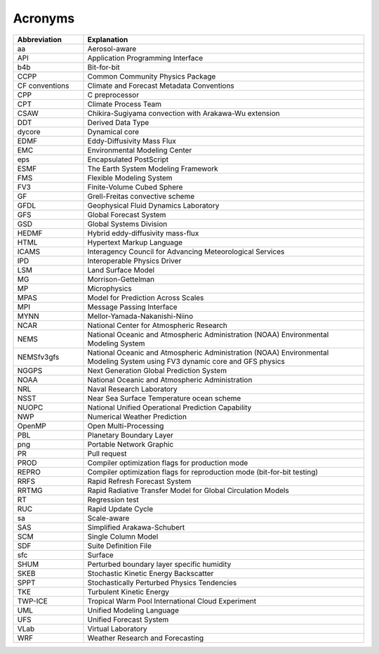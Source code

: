 .. _Acronyms:

*************************
Acronyms
*************************

.. table::
   :widths: 20 80

   +----------------+---------------------------------------------------+
   | Abbreviation   | Explanation                                       |
   +================+===================================================+
   | aa             | Aerosol-aware                                     |
   +----------------+---------------------------------------------------+
   | API            | Application Programming Interface                 |
   +----------------+---------------------------------------------------+
   | b4b            | Bit-for-bit                                       |
   +----------------+---------------------------------------------------+
   | CCPP           | Common Community Physics Package                  |
   +----------------+---------------------------------------------------+
   | CF conventions | Climate and Forecast Metadata Conventions         |
   +----------------+---------------------------------------------------+
   | CPP            | C preprocessor                                    |
   +----------------+---------------------------------------------------+
   | CPT            | Climate Process Team                              |
   +----------------+---------------------------------------------------+
   | CSAW           | Chikira-Sugiyama convection with Arakawa-Wu       |
   |                | extension                                         |
   +----------------+---------------------------------------------------+
   | DDT            | Derived Data Type                                 |
   +----------------+---------------------------------------------------+
   | dycore         | Dynamical core                                    |
   +----------------+---------------------------------------------------+
   | EDMF           | Eddy-Diffusivity Mass Flux                        |
   +----------------+---------------------------------------------------+
   | EMC            | Environmental Modeling Center                     |
   +----------------+---------------------------------------------------+
   | eps            | Encapsulated PostScript                           |
   +----------------+---------------------------------------------------+
   | ESMF           | The Earth System Modeling Framework               |
   +----------------+---------------------------------------------------+
   | FMS            | Flexible Modeling System                          |
   +----------------+---------------------------------------------------+
   | FV3            | Finite-Volume Cubed Sphere                        |
   +----------------+---------------------------------------------------+
   | GF             | Grell-Freitas convective scheme                   |
   +----------------+---------------------------------------------------+
   | GFDL           | Geophysical Fluid Dynamics Laboratory             |
   +----------------+---------------------------------------------------+
   | GFS            | Global Forecast System                            |
   +----------------+---------------------------------------------------+
   | GSD            | Global Systems Division                           |
   +----------------+---------------------------------------------------+
   | HEDMF          | Hybrid eddy-diffusivity mass-flux                 |
   +----------------+---------------------------------------------------+
   | HTML           | Hypertext Markup Language                         |
   +----------------+---------------------------------------------------+
   | ICAMS          | Interagency Council for Advancing Meteorological  |
   |                | Services                                          |
   +----------------+---------------------------------------------------+
   | IPD            | Interoperable Physics Driver                      |
   +----------------+---------------------------------------------------+
   | LSM            | Land Surface Model                                |
   +----------------+---------------------------------------------------+
   | MG             | Morrison-Gettelman                                |
   +----------------+---------------------------------------------------+
   | MP             | Microphysics                                      |
   +----------------+---------------------------------------------------+
   | MPAS           | Model for Prediction Across Scales                |
   +----------------+---------------------------------------------------+
   | MPI            | Message Passing Interface                         |
   +----------------+---------------------------------------------------+
   | MYNN           | Mellor-Yamada-Nakanishi-Niino                     |
   +----------------+---------------------------------------------------+
   | NCAR           | National Center for Atmospheric Research          |
   +----------------+---------------------------------------------------+
   | NEMS           | National Oceanic and Atmospheric Administration   |
   |                | (NOAA) Environmental Modeling System              |
   +----------------+---------------------------------------------------+
   | NEMSfv3gfs     | National Oceanic and Atmospheric Administration   |
   |                | (NOAA) Environmental Modeling System              |
   |                | using FV3 dynamic core and GFS physics            |
   +----------------+---------------------------------------------------+
   | NGGPS          | Next Generation Global Prediction System          |
   +----------------+---------------------------------------------------+
   | NOAA           | National Oceanic and Atmospheric Administration   |
   +----------------+---------------------------------------------------+
   | NRL            | Naval Research Laboratory                         |
   +----------------+---------------------------------------------------+
   | NSST           | Near Sea Surface Temperature ocean scheme         |
   +----------------+---------------------------------------------------+
   | NUOPC          | National Unified Operational Prediction           |
   |                | Capability                                        |
   +----------------+---------------------------------------------------+
   | NWP            | Numerical Weather Prediction                      |
   +----------------+---------------------------------------------------+
   | OpenMP         | Open Multi-Processing                             |
   +----------------+---------------------------------------------------+
   | PBL            | Planetary Boundary Layer                          |
   +----------------+---------------------------------------------------+
   | png            | Portable Network Graphic                          |
   +----------------+---------------------------------------------------+
   | PR             | Pull request                                      |
   +----------------+---------------------------------------------------+
   | PROD           | Compiler optimization flags for production mode   |
   +----------------+---------------------------------------------------+
   | REPRO          | Compiler optimization flags for reproduction mode |
   |                | (bit-for-bit testing)                             |
   +----------------+---------------------------------------------------+
   | RRFS           | Rapid Refresh Forecast System                     |
   +----------------+---------------------------------------------------+
   | RRTMG          | Rapid Radiative Transfer Model for Global         |
   |                | Circulation Models                                |
   +----------------+---------------------------------------------------+
   | RT             | Regression test                                   |
   +----------------+---------------------------------------------------+
   | RUC            | Rapid Update Cycle                                |
   +----------------+---------------------------------------------------+
   | sa             | Scale-aware                                       |
   +----------------+---------------------------------------------------+
   | SAS            | Simplified Arakawa-Schubert                       |
   +----------------+---------------------------------------------------+
   | SCM            | Single Column Model                               |
   +----------------+---------------------------------------------------+
   | SDF            | Suite Definition File                             |
   +----------------+---------------------------------------------------+
   | sfc            | Surface                                           |
   +----------------+---------------------------------------------------+
   | SHUM           | Perturbed boundary layer specific humidity        |
   +----------------+---------------------------------------------------+
   | SKEB           | Stochastic Kinetic Energy Backscatter             |
   +----------------+---------------------------------------------------+
   | SPPT           | Stochastically Perturbed Physics Tendencies       |
   +----------------+---------------------------------------------------+
   | TKE            | Turbulent Kinetic Energy                          |
   +----------------+---------------------------------------------------+
   | TWP-ICE        | Tropical Warm Pool International Cloud Experiment |
   +----------------+---------------------------------------------------+
   | UML            | Unified Modeling Language                         |
   +----------------+---------------------------------------------------+
   | UFS            | Unified Forecast System                           |
   +----------------+---------------------------------------------------+
   | VLab           | Virtual Laboratory                                |
   +----------------+---------------------------------------------------+
   | WRF            | Weather Research and Forecasting                  |
   +----------------+---------------------------------------------------+
